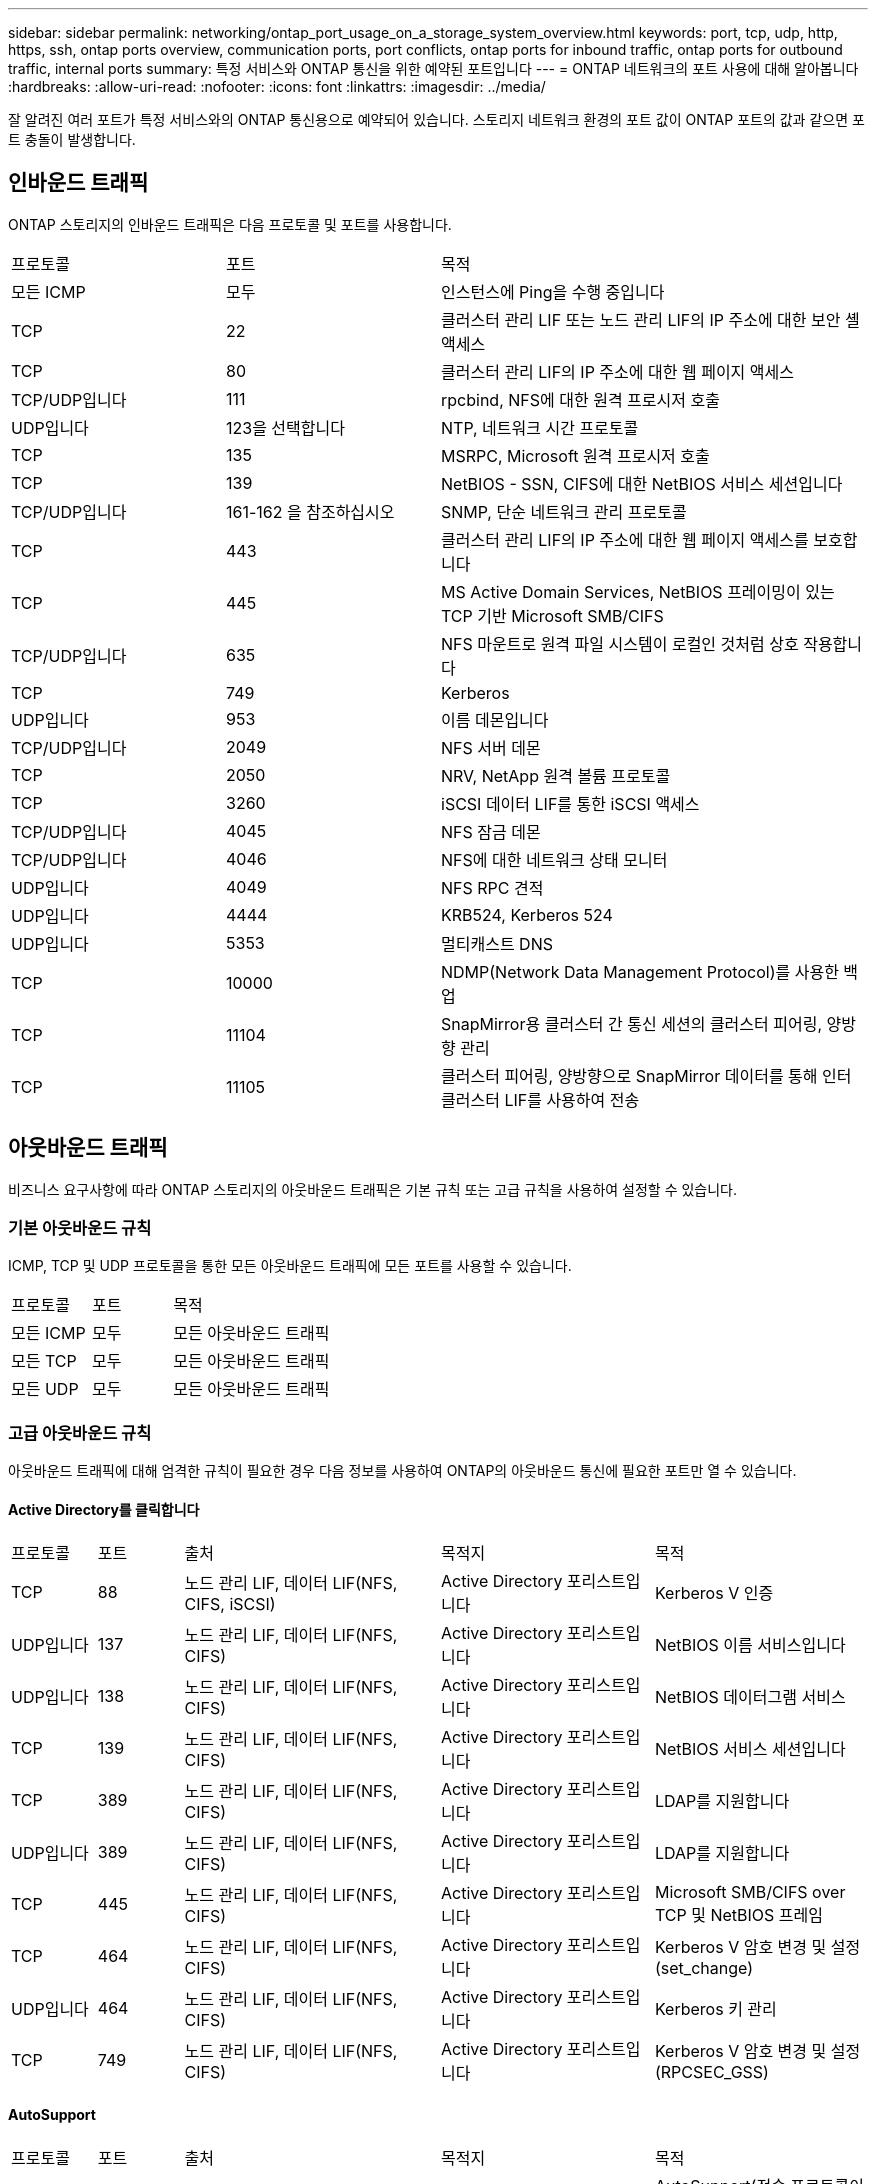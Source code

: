 ---
sidebar: sidebar 
permalink: networking/ontap_port_usage_on_a_storage_system_overview.html 
keywords: port, tcp, udp, http, https, ssh, ontap ports overview, communication ports, port conflicts, ontap ports for inbound traffic, ontap ports for outbound traffic, internal ports 
summary: 특정 서비스와 ONTAP 통신을 위한 예약된 포트입니다 
---
= ONTAP 네트워크의 포트 사용에 대해 알아봅니다
:hardbreaks:
:allow-uri-read: 
:nofooter: 
:icons: font
:linkattrs: 
:imagesdir: ../media/


[role="lead"]
잘 알려진 여러 포트가 특정 서비스와의 ONTAP 통신용으로 예약되어 있습니다. 스토리지 네트워크 환경의 포트 값이 ONTAP 포트의 값과 같으면 포트 충돌이 발생합니다.



== 인바운드 트래픽

ONTAP 스토리지의 인바운드 트래픽은 다음 프로토콜 및 포트를 사용합니다.

[cols="25,25,50"]
|===


| 프로토콜 | 포트 | 목적 


| 모든 ICMP | 모두 | 인스턴스에 Ping을 수행 중입니다 


| TCP | 22 | 클러스터 관리 LIF 또는 노드 관리 LIF의 IP 주소에 대한 보안 셸 액세스 


| TCP | 80 | 클러스터 관리 LIF의 IP 주소에 대한 웹 페이지 액세스 


| TCP/UDP입니다 | 111 | rpcbind, NFS에 대한 원격 프로시저 호출 


| UDP입니다 | 123을 선택합니다 | NTP, 네트워크 시간 프로토콜 


| TCP | 135 | MSRPC, Microsoft 원격 프로시저 호출 


| TCP | 139 | NetBIOS - SSN, CIFS에 대한 NetBIOS 서비스 세션입니다 


| TCP/UDP입니다 | 161-162 을 참조하십시오 | SNMP, 단순 네트워크 관리 프로토콜 


| TCP | 443 | 클러스터 관리 LIF의 IP 주소에 대한 웹 페이지 액세스를 보호합니다 


| TCP | 445 | MS Active Domain Services, NetBIOS 프레이밍이 있는 TCP 기반 Microsoft SMB/CIFS 


| TCP/UDP입니다 | 635 | NFS 마운트로 원격 파일 시스템이 로컬인 것처럼 상호 작용합니다 


| TCP | 749 | Kerberos 


| UDP입니다 | 953 | 이름 데몬입니다 


| TCP/UDP입니다 | 2049 | NFS 서버 데몬 


| TCP | 2050 | NRV, NetApp 원격 볼륨 프로토콜 


| TCP | 3260 | iSCSI 데이터 LIF를 통한 iSCSI 액세스 


| TCP/UDP입니다 | 4045 | NFS 잠금 데몬 


| TCP/UDP입니다 | 4046 | NFS에 대한 네트워크 상태 모니터 


| UDP입니다 | 4049 | NFS RPC 견적 


| UDP입니다 | 4444 | KRB524, Kerberos 524 


| UDP입니다 | 5353 | 멀티캐스트 DNS 


| TCP | 10000 | NDMP(Network Data Management Protocol)를 사용한 백업 


| TCP | 11104 | SnapMirror용 클러스터 간 통신 세션의 클러스터 피어링, 양방향 관리 


| TCP | 11105 | 클러스터 피어링, 양방향으로 SnapMirror 데이터를 통해 인터클러스터 LIF를 사용하여 전송 
|===


== 아웃바운드 트래픽

비즈니스 요구사항에 따라 ONTAP 스토리지의 아웃바운드 트래픽은 기본 규칙 또는 고급 규칙을 사용하여 설정할 수 있습니다.



=== 기본 아웃바운드 규칙

ICMP, TCP 및 UDP 프로토콜을 통한 모든 아웃바운드 트래픽에 모든 포트를 사용할 수 있습니다.

[cols="25,25,50"]
|===


| 프로토콜 | 포트 | 목적 


| 모든 ICMP | 모두 | 모든 아웃바운드 트래픽 


| 모든 TCP | 모두 | 모든 아웃바운드 트래픽 


| 모든 UDP | 모두 | 모든 아웃바운드 트래픽 
|===


=== 고급 아웃바운드 규칙

아웃바운드 트래픽에 대해 엄격한 규칙이 필요한 경우 다음 정보를 사용하여 ONTAP의 아웃바운드 통신에 필요한 포트만 열 수 있습니다.



==== Active Directory를 클릭합니다

[cols="10,10,30,25,25"]
|===


| 프로토콜 | 포트 | 출처 | 목적지 | 목적 


| TCP | 88 | 노드 관리 LIF, 데이터 LIF(NFS, CIFS, iSCSI) | Active Directory 포리스트입니다 | Kerberos V 인증 


| UDP입니다 | 137 | 노드 관리 LIF, 데이터 LIF(NFS, CIFS) | Active Directory 포리스트입니다 | NetBIOS 이름 서비스입니다 


| UDP입니다 | 138 | 노드 관리 LIF, 데이터 LIF(NFS, CIFS) | Active Directory 포리스트입니다 | NetBIOS 데이터그램 서비스 


| TCP | 139 | 노드 관리 LIF, 데이터 LIF(NFS, CIFS) | Active Directory 포리스트입니다 | NetBIOS 서비스 세션입니다 


| TCP | 389 | 노드 관리 LIF, 데이터 LIF(NFS, CIFS) | Active Directory 포리스트입니다 | LDAP를 지원합니다 


| UDP입니다 | 389 | 노드 관리 LIF, 데이터 LIF(NFS, CIFS) | Active Directory 포리스트입니다 | LDAP를 지원합니다 


| TCP | 445 | 노드 관리 LIF, 데이터 LIF(NFS, CIFS) | Active Directory 포리스트입니다 | Microsoft SMB/CIFS over TCP 및 NetBIOS 프레임 


| TCP | 464 | 노드 관리 LIF, 데이터 LIF(NFS, CIFS) | Active Directory 포리스트입니다 | Kerberos V 암호 변경 및 설정(set_change) 


| UDP입니다 | 464 | 노드 관리 LIF, 데이터 LIF(NFS, CIFS) | Active Directory 포리스트입니다 | Kerberos 키 관리 


| TCP | 749 | 노드 관리 LIF, 데이터 LIF(NFS, CIFS) | Active Directory 포리스트입니다 | Kerberos V 암호 변경 및 설정(RPCSEC_GSS) 
|===


==== AutoSupport

[cols="10,10,30,25,25"]
|===


| 프로토콜 | 포트 | 출처 | 목적지 | 목적 


| TCP | 80 | 노드 관리 LIF | support.netapp.com | AutoSupport(전송 프로토콜이 HTTPS에서 HTTP로 변경된 경우에만 해당) 
|===


==== SNMP를 선택합니다

[cols="10,10,30,25,25"]
|===


| 프로토콜 | 포트 | 출처 | 목적지 | 목적 


| TCP/UDP입니다 | 162 | 노드 관리 LIF | 서버 모니터링 | SNMP 트랩으로 모니터링 
|===


==== SnapMirror를 참조하십시오

[cols="10,10,30,25,25"]
|===


| 프로토콜 | 포트 | 출처 | 목적지 | 목적 


| TCP | 11104 | 인터클러스터 LIF | ONTAP 인터클러스터 LIF | SnapMirror에 대한 인터클러스터 통신 세션의 관리 
|===


==== 기타 서비스

[cols="10,10,30,25,25"]
|===


| 프로토콜 | 포트 | 출처 | 목적지 | 목적 


| TCP | 25 | 노드 관리 LIF | 메일 서버 | AutoSupport에 사용할 수 있는 SMTP 경고 


| UDP입니다 | 53 | 노드 관리 LIF 및 데이터 LIF(NFS, CIFS) | DNS | DNS 


| UDP입니다 | 67 | 노드 관리 LIF | DHCP를 선택합니다 | DHCP 서버 


| UDP입니다 | 68 | 노드 관리 LIF | DHCP를 선택합니다 | 처음으로 설정하는 DHCP 클라이언트 


| UDP입니다 | 514 | 노드 관리 LIF | Syslog 서버 | Syslog 메시지를 전달합니다 


| TCP | 5010 | 인터클러스터 LIF | 엔드포인트 백업 또는 복원 | S3로 백업 기능의 백업 및 복원 작업 


| TCP | 18600 - 18699 | 노드 관리 LIF | 대상 서버 | NDMP 복제 
|===